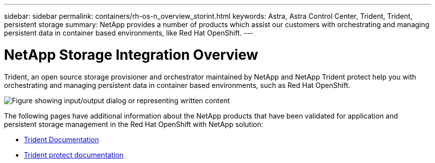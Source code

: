 ---
sidebar: sidebar
permalink: containers/rh-os-n_overview_storint.html
keywords: Astra, Astra Control Center, Trident, Trident, persistent storage
summary: NetApp provides a number of products which assist our customers with orchestrating and managing persistent data in container based environments, like Red Hat OpenShift.
---

= NetApp Storage Integration Overview
:hardbreaks:
:nofooter:
:icons: font
:linkattrs:
:imagesdir: ../media/

//
// This file was created with NDAC Version 0.9 (June 4, 2020)
//
// 2020-06-25 14:31:33.563897
//

[.lead]
Trident, an open source storage provisioner and orchestrator maintained by NetApp and NetApp Trident protect help you with orchestrating and managing persistent data in container based environments, such as Red Hat OpenShift.

image:redhat_openshift_image108.png["Figure showing input/output dialog or representing written content"]


The following pages have additional information about the NetApp products that have been validated for application and persistent storage management in the Red Hat OpenShift with NetApp solution:

* link:https://docs.netapp.com/us-en/trident/[Trident Documentation]

* link:https://docs.netapp.com/us-en/trident/trident-protect/learn-about-trident-protect.html[Trident protect documentation]
